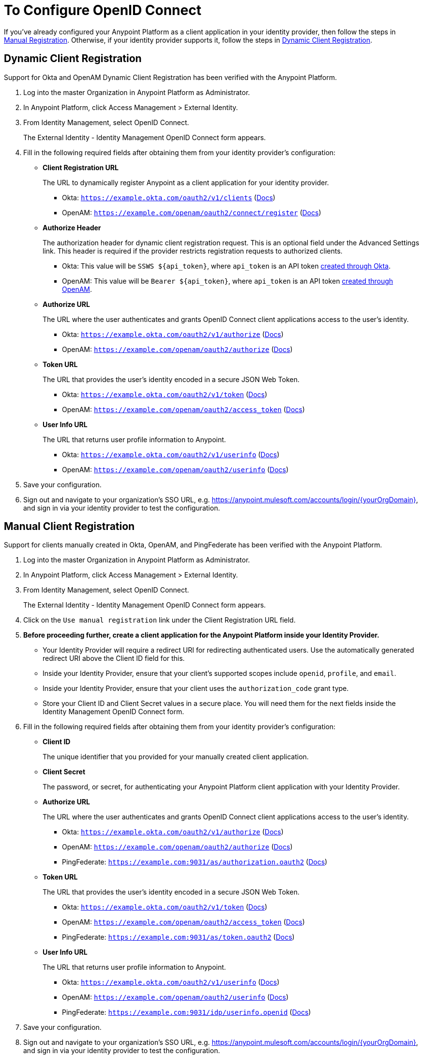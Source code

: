 = To Configure OpenID Connect

If you've already configured your Anypoint Platform as a client application in your identity provider, then follow the steps in link:#manual-client-registration[Manual Registration]. Otherwise, if your identity provider supports it, follow the steps in link:#dynamic-client-registration[Dynamic Client Registration].

== Dynamic Client Registration

Support for Okta and OpenAM Dynamic Client Registration has been verified with the Anypoint Platform.

. Log into the master Organization in Anypoint Platform as Administrator.
. In Anypoint Platform, click Access Management > External Identity.
. From Identity Management, select OpenID Connect.
+
The External Identity - Identity Management OpenID Connect form appears.
+
. Fill in the following required fields after obtaining them from your identity provider’s configuration:
+
* *Client Registration URL*
+
The URL to dynamically register Anypoint as a client application for your identity provider.
+
** Okta: `https://example.okta.com/oauth2/v1/clients` (link:https://developer.okta.com/docs/api/resources/oauth-clients.html#register-new-client[Docs])
+
** OpenAM: `https://example.com/openam/oauth2/connect/register` (link:https://backstage.forgerock.com/docs/openam/13.5/admin-guide#register-openid-connect-client-dynamic[Docs])
+
* *Authorize Header*
+
The authorization header for dynamic client registration request. This is an optional field under the Advanced Settings link. This header is required if the provider restricts registration requests to authorized clients.
+
** Okta: This value will be `SSWS ${api_token}`, where `api_token` is an API token link:https://developer.okta.com/docs/api/getting_started/getting_a_token.html[created through Okta].
+
** OpenAM: This value will be `Bearer ${api_token}`, where `api_token` is an API token link:https://backstage.forgerock.com/docs/openam/13.5/admin-guide#register-openid-connect-client-dynamic[created through OpenAM].
+
* *Authorize URL*
+
The URL where the user authenticates and grants OpenID Connect client applications access to the user's identity.
+
** Okta: `https://example.okta.com/oauth2/v1/authorize` (link:https://developer.okta.com/docs/api/resources/oidc.html#authentication-request[Docs])
+
** OpenAM: `https://example.com/openam/oauth2/authorize` (link:https://backstage.forgerock.com/docs/openam/13.5/dev-guide#rest-api-oauth2-client-endpoints[Docs])
+
* *Token URL*
+
The URL that provides the user’s identity encoded in a secure JSON Web Token.
+
** Okta: `https://example.okta.com/oauth2/v1/token` (link:https://developer.okta.com/docs/api/resources/oidc.html#token-request[Docs])
+
** OpenAM: `https://example.com/openam/oauth2/access_token` (link:https://backstage.forgerock.com/docs/openam/13.5/dev-guide#rest-api-oauth2-client-endpoints[Docs])
+
* **User Info URL**
+
The URL that returns user profile information to Anypoint.
+
** Okta: `https://example.okta.com/oauth2/v1/userinfo` (link:https://developer.okta.com/docs/api/resources/oidc.html#get-user-information[Docs])
+
** OpenAM: `https://example.com/openam/oauth2/userinfo` (link:https://backstage.forgerock.com/docs/openam/13.5/dev-guide#rest-api-openid-connect-authorization[Docs])
+
. Save your configuration.
+
. Sign out and navigate to your organization’s SSO URL, e.g. https://anypoint.mulesoft.com/accounts/login/{yourOrgDomain}, and sign in via your identity provider to test the configuration.

== Manual Client Registration

Support for clients manually created in Okta, OpenAM, and PingFederate has been verified with the Anypoint Platform.

. Log into the master Organization in Anypoint Platform as Administrator.
. In Anypoint Platform, click Access Management > External Identity.
. From Identity Management, select OpenID Connect.
+
The External Identity - Identity Management OpenID Connect form appears.
+
. Click on the `Use manual registration` link under the Client Registration URL field.
. **Before proceeding further, create a client application for the Anypoint Platform inside your Identity Provider.**
** Your Identity Provider will require a redirect URI for redirecting authenticated users. Use the automatically generated redirect URI above the Client ID field for this.
** Inside your Identity Provider, ensure that your client's supported scopes include `openid`, `profile`, and `email`.
** Inside your Identity Provider, ensure that your client uses the `authorization_code` grant type.
** Store your Client ID and Client Secret values in a secure place. You will need them for the next fields inside the Identity Management OpenID Connect form.
. Fill in the following required fields after obtaining them from your identity provider’s configuration:
+
* *Client ID*
+
The unique identifier that you provided for your manually created client application.
+
* *Client Secret*
+
The password, or secret, for authenticating your Anypoint Platform client application with your Identity Provider.
+
* *Authorize URL*
+
The URL where the user authenticates and grants OpenID Connect client applications access to the user's identity.
+
** Okta: `https://example.okta.com/oauth2/v1/authorize` (link:https://developer.okta.com/docs/api/resources/oidc.html#authentication-request[Docs])
+
** OpenAM: `https://example.com/openam/oauth2/authorize` (link:https://backstage.forgerock.com/docs/openam/13.5/dev-guide#rest-api-oauth2-client-endpoints[Docs])
+
** PingFederate: `https://example.com:9031/as/authorization.oauth2` (link:https://documentation.pingidentity.com/pingfederate/pf84/index.shtml#concept_authorizationEndpoint.html#concept_authorizationEndpoint[Docs])
+
* *Token URL*
+
The URL that provides the user’s identity encoded in a secure JSON Web Token.
+
** Okta: `https://example.okta.com/oauth2/v1/token` (link:https://developer.okta.com/docs/api/resources/oidc.html#token-request[Docs])
+
** OpenAM: `https://example.com/openam/oauth2/access_token` (link:https://backstage.forgerock.com/docs/openam/13.5/dev-guide#rest-api-oauth2-client-endpoints[Docs])
+
** PingFederate: `https://example.com:9031/as/token.oauth2` (link:https://documentation.pingidentity.com/pingfederate/pf84/index.shtml#adminGuide/concept/tokenEndpoint.html[Docs])
+
* **User Info URL**
+
The URL that returns user profile information to Anypoint.
+
** Okta: `https://example.okta.com/oauth2/v1/userinfo` (link:https://developer.okta.com/docs/api/resources/oidc.html#get-user-information[Docs])
+
** OpenAM: `https://example.com/openam/oauth2/userinfo` (link:https://backstage.forgerock.com/docs/openam/13.5/dev-guide#rest-api-openid-connect-authorization[Docs])
+
** PingFederate: `https://example.com:9031/idp/userinfo.openid` (link:https://developer.pingidentity.com/en/resources/openid-connect-developers-guide.html#userinfo_endpoint[Docs])
+
. Save your configuration.
+
. Sign out and navigate to your organization’s SSO URL, e.g. https://anypoint.mulesoft.com/accounts/login/{yourOrgDomain}, and sign in via your identity provider to test the configuration.
